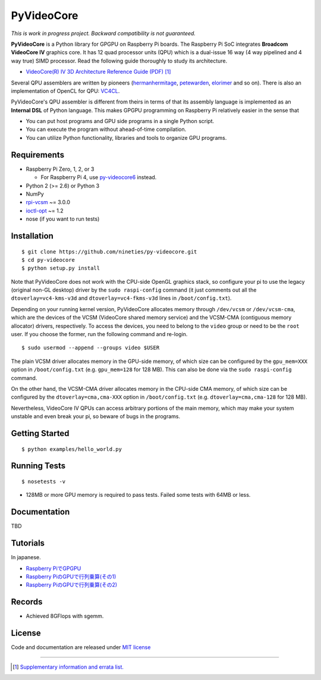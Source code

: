 PyVideoCore
===========

*This is work in progress project. Backward compatibility is not guaranteed.*

**PyVideoCore** is a Python library for GPGPU on Raspberry Pi boards. The
Raspberry Pi SoC integrates **Broadcom VideoCore IV** graphics core. It
has 12 quad processor units (QPU) which is a dual-issue 16 way (4 way
pipelined and 4 way true) SIMD processor. Read the following guide
thoroughly to study its architecture.

-  `VideoCore(R) IV 3D Architecture Reference Guide
   (PDF) <https://docs.broadcom.com/docs/12358545>`__
   [#appendix]_

Several QPU assemblers are written by pioneers
(`hermanhermitage <https://github.com/hermanhermitage/videocoreiv-qpu/blob/master/qpu-tutorial/qpuasm.md>`__,
`petewarden <https://github.com/jetpacapp/qpu-asm>`__,
`elorimer <https://github.com/elorimer/rpi-playground/tree/master/QPU/assembler>`__
and so on). There is also an implementation of OpenCL for QPU: `VC4CL <https://github.com/doe300/VC4CL>`_.

PyVideoCore's QPU assembler is different from theirs in terms of that
its assembly language is implemented as an **Internal DSL** of Python
language. This makes GPGPU programming on Raspberry Pi relatively easier
in the sense that

-  You can put host programs and GPU side programs in a single Python
   script.
-  You can execute the program without ahead-of-time compilation.
-  You can utilize Python functionality, libraries and tools to organize
   GPU programs.

Requirements
------------

-  Raspberry Pi Zero, 1, 2, or 3

   - For Raspberry Pi 4, use
     `py-videocore6 <https://github.com/Idein/py-videocore6>`__ instead.

-  Python 2 (>= 2.6) or Python 3
-  NumPy
-  `rpi-vcsm <https://github.com/Idein/rpi-vcsm>`__ ~= 3.0.0
-  `ioctl-opt <https://github.com/vpelletier/python-ioctl-opt>`__ ~= 1.2
-  nose (if you want to run tests)

Installation
------------

::

    $ git clone https://github.com/nineties/py-videocore.git
    $ cd py-videocore
    $ python setup.py install

Note that PyVideoCore does not work with the CPU-side OpenGL graphics stack,
so configure your pi to use the legacy (original non-GL desktop) driver by the
``sudo raspi-config`` command (it just comments out all the
``dtoverlay=vc4-kms-v3d`` and ``dtoverlay=vc4-fkms-v3d`` lines in
``/boot/config.txt``).

Depending on your running kernel version, PyVideoCore allocates memory through
``/dev/vcsm`` or ``/dev/vcsm-cma``, which are the devices of the VCSM (VideoCore
shared memory service) and the VCSM-CMA (contiguous memory allocator) drivers,
respectively.
To access the devices, you need to belong to the ``video`` group or need to be
the ``root`` user.
If you choose the former, run the following command and re-login.

::

    $ sudo usermod --append --groups video $USER

The plain VCSM driver allocates memory in the GPU-side memory, of which size can
be configured by the ``gpu_mem=XXX`` option in ``/boot/config.txt`` (e.g.
``gpu_mem=128`` for 128 MB).
This can also be done via the ``sudo raspi-config`` command.

On the other hand, the VCSM-CMA driver allocates memory in the CPU-side CMA
memory, of which size can be configured by the ``dtoverlay=cma,cma-XXX`` option
in ``/boot/config.txt`` (e.g. ``dtoverlay=cma,cma-128`` for 128 MB).

Nevertheless, VideoCore IV QPUs can access arbitrary portions of the main
memory, which may make your system unstable and even break your pi, so beware of
bugs in the programs.

Getting Started
---------------

::

    $ python examples/hello_world.py

Running Tests
-------------

::

    $ nosetests -v

- 128MB or more GPU memory is required to pass tests. Failed some tests with 64MB or less.

Documentation
-------------

TBD

Tutorials
---------

In japanese.

- `Raspberry PiでGPGPU <http://qiita.com/9_ties/items/2e85318989170f967e4b>`__
- `Raspberry PiのGPUで行列乗算(その1) <http://qiita.com/9_ties/items/15ab7fa198991a61a3a9>`__
- `Raspberry PiのGPUで行列乗算(その2) <http://qiita.com/9_ties/items/e0fdd165c1c7df6bb8ee>`__

Records
-------

- Achieved 8GFlops with sgemm.
.. image:: https://pbs.twimg.com/media/CWYjkH7U4AAh9VE.jpg

License
-------

Code and documentation are released under `MIT
license <https://github.com/nineties/py-videocore/blob/master/LICENSE>`__


----

.. [#appendix] `Supplementary information and errata list.
             <https://github.com/nineties/py-videocore/blob/master/APPENDIX.rst>`__
